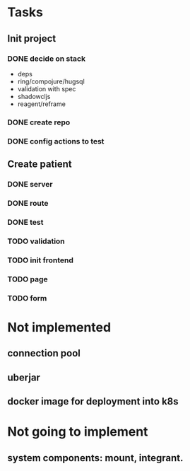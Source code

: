 * Tasks
** Init project
*** DONE decide on stack
 - deps
 - ring/compojure/hugsql
 - validation with spec
 - shadowcljs
 - reagent/reframe
*** DONE create repo
*** DONE config actions to test
** Create patient
*** DONE server
*** DONE route
*** DONE test
*** TODO validation
*** TODO init frontend
*** TODO page
*** TODO form
* Not implemented
** connection pool
** uberjar
** docker image for deployment into k8s
* Not going to implement
** system components: mount, integrant.
